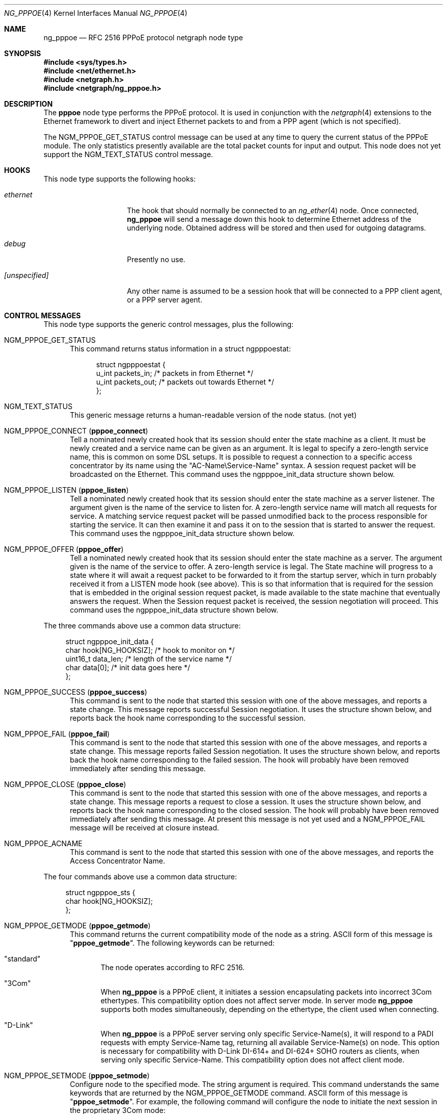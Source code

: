 .\" Copyright (c) 1996-1999 Whistle Communications, Inc.
.\" All rights reserved.
.\"
.\" Subject to the following obligations and disclaimer of warranty, use and
.\" redistribution of this software, in source or object code forms, with or
.\" without modifications are expressly permitted by Whistle Communications;
.\" provided, however, that:
.\" 1. Any and all reproductions of the source or object code must include the
.\"    copyright notice above and the following disclaimer of warranties; and
.\" 2. No rights are granted, in any manner or form, to use Whistle
.\"    Communications, Inc. trademarks, including the mark "WHISTLE
.\"    COMMUNICATIONS" on advertising, endorsements, or otherwise except as
.\"    such appears in the above copyright notice or in the software.
.\"
.\" THIS SOFTWARE IS BEING PROVIDED BY WHISTLE COMMUNICATIONS "AS IS", AND
.\" TO THE MAXIMUM EXTENT PERMITTED BY LAW, WHISTLE COMMUNICATIONS MAKES NO
.\" REPRESENTATIONS OR WARRANTIES, EXPRESS OR IMPLIED, REGARDING THIS SOFTWARE,
.\" INCLUDING WITHOUT LIMITATION, ANY AND ALL IMPLIED WARRANTIES OF
.\" MERCHANTABILITY, FITNESS FOR A PARTICULAR PURPOSE, OR NON-INFRINGEMENT.
.\" WHISTLE COMMUNICATIONS DOES NOT WARRANT, GUARANTEE, OR MAKE ANY
.\" REPRESENTATIONS REGARDING THE USE OF, OR THE RESULTS OF THE USE OF THIS
.\" SOFTWARE IN TERMS OF ITS CORRECTNESS, ACCURACY, RELIABILITY OR OTHERWISE.
.\" IN NO EVENT SHALL WHISTLE COMMUNICATIONS BE LIABLE FOR ANY DAMAGES
.\" RESULTING FROM OR ARISING OUT OF ANY USE OF THIS SOFTWARE, INCLUDING
.\" WITHOUT LIMITATION, ANY DIRECT, INDIRECT, INCIDENTAL, SPECIAL, EXEMPLARY,
.\" PUNITIVE, OR CONSEQUENTIAL DAMAGES, PROCUREMENT OF SUBSTITUTE GOODS OR
.\" SERVICES, LOSS OF USE, DATA OR PROFITS, HOWEVER CAUSED AND UNDER ANY
.\" THEORY OF LIABILITY, WHETHER IN CONTRACT, STRICT LIABILITY, OR TORT
.\" (INCLUDING NEGLIGENCE OR OTHERWISE) ARISING IN ANY WAY OUT OF THE USE OF
.\" THIS SOFTWARE, EVEN IF WHISTLE COMMUNICATIONS IS ADVISED OF THE POSSIBILITY
.\" OF SUCH DAMAGE.
.\"
.\" Author: Archie Cobbs <archie@FreeBSD.org>
.\"
.\" $FreeBSD$
.\" $Whistle: ng_pppoe.8,v 1.1 1999/01/25 23:46:27 archie Exp $
.\"
.Dd September 15, 2015
.Dt NG_PPPOE 4
.Os
.Sh NAME
.Nm ng_pppoe
.Nd RFC 2516 PPPoE protocol netgraph node type
.Sh SYNOPSIS
.In sys/types.h
.In net/ethernet.h
.In netgraph.h
.In netgraph/ng_pppoe.h
.Sh DESCRIPTION
The
.Nm pppoe
node type performs the PPPoE protocol.
It is used in conjunction with the
.Xr netgraph 4
extensions to the Ethernet framework to divert and inject Ethernet packets
to and from a PPP agent (which is not specified).
.Pp
The
.Dv NGM_PPPOE_GET_STATUS
control message can be used at any time to query the current status
of the PPPoE module.
The only statistics presently available are the
total packet counts for input and output.
This node does not yet support
the
.Dv NGM_TEXT_STATUS
control message.
.Sh HOOKS
This node type supports the following hooks:
.Bl -tag -width ".Va [unspecified]"
.It Va ethernet
The hook that should normally be connected to an
.Xr ng_ether 4
node.
Once connected,
.Nm
will send a message down this hook to determine Ethernet address of
the underlying node.
Obtained address will be stored and then used for outgoing datagrams.
.It Va debug
Presently no use.
.It Va [unspecified]
Any other name is assumed to be a session hook that will be connected to
a PPP client agent, or a PPP server agent.
.El
.Sh CONTROL MESSAGES
This node type supports the generic control messages, plus the following:
.Bl -tag -width 3n
.It Dv NGM_PPPOE_GET_STATUS
This command returns status information in a
.Dv "struct ngpppoestat" :
.Bd -literal -offset 4n
struct ngpppoestat {
    u_int   packets_in;     /* packets in from Ethernet */
    u_int   packets_out;    /* packets out towards Ethernet */
};
.Ed
.It Dv NGM_TEXT_STATUS
This generic message returns a human-readable version of the node status.
(not yet)
.It Dv NGM_PPPOE_CONNECT Pq Ic pppoe_connect
Tell a nominated newly created hook that its session should enter
the state machine as a client.
It must be newly created and a service name can be given as an argument.
It is legal to specify a zero-length service name, this is common
on some DSL setups.
It is possible to request a connection to a specific
access concentrator by its name using the "AC-Name\\Service-Name" syntax.
A session request packet will be broadcasted on the Ethernet.
This command uses the
.Dv ngpppoe_init_data
structure shown below.
.It Dv NGM_PPPOE_LISTEN Pq Ic pppoe_listen
Tell a nominated newly created hook that its session should enter
the state machine as a server listener.
The argument
given is the name of the service to listen for.
A zero-length service name will match all requests for service.
A matching service request
packet will be passed unmodified back to the process responsible
for starting the service.
It can then examine it and pass it on to
the session that is started to answer the request.
This command uses the
.Dv ngpppoe_init_data
structure shown below.
.It Dv NGM_PPPOE_OFFER Pq Ic pppoe_offer
Tell a nominated newly created hook that its session should enter
the state machine as a server.
The argument given is the name of the service to offer.
A zero-length service
is legal.
The State machine will progress to a state where it will await
a request packet to be forwarded to it from the startup server,
which in turn probably received it from a LISTEN mode hook (see above).
This is so
that information that is required for the session that is embedded in
the original session request packet, is made available to the state machine
that eventually answers the request.
When the Session request packet is
received, the session negotiation will proceed.
This command uses the
.Dv ngpppoe_init_data
structure shown below.
.El
.Pp
The three commands above use a common data structure:
.Bd -literal -offset 4n
struct ngpppoe_init_data {
    char       hook[NG_HOOKSIZ];       /* hook to monitor on */
    uint16_t   data_len;               /* length of the service name */
    char       data[0];                /* init data goes here */
};
.Ed
.Bl -tag -width 3n
.It Dv NGM_PPPOE_SUCCESS Pq Ic pppoe_success
This command is sent to the node that started this session with one of the
above messages, and reports a state change.
This message reports successful Session negotiation.
It uses the structure shown below, and
reports back the hook name corresponding to the successful session.
.It Dv NGM_PPPOE_FAIL Pq Ic pppoe_fail
This command is sent to the node that started this session with one of the
above messages, and reports a state change.
This message reports failed Session negotiation.
It uses the structure shown below, and
reports back the hook name corresponding to the failed session.
The hook will probably have been removed immediately after sending this
message.
.It Dv NGM_PPPOE_CLOSE Pq Ic pppoe_close
This command is sent to the node that started this session with one of the
above messages, and reports a state change.
This message reports a request to close a session.
It uses the structure shown below, and
reports back the hook name corresponding to the closed session.
The hook will probably have been removed immediately after sending this
message.
At present this message is not yet used and a
.Dv NGM_PPPOE_FAIL
message
will be received at closure instead.
.It Dv NGM_PPPOE_ACNAME
This command is sent to the node that started this session with one of the
above messages, and reports the Access Concentrator Name.
.El
.Pp
The four commands above use a common data structure:
.Bd -literal -offset 4n
struct ngpppoe_sts {
    char    hook[NG_HOOKSIZ];
};
.Ed
.Bl -tag -width 3n
.It Dv NGM_PPPOE_GETMODE Pq Ic pppoe_getmode
This command returns the current compatibility mode of the node
as a string.
.Tn ASCII
form of this message is
.Qq Li pppoe_getmode .
The following keywords can be returned:
.Bl -tag -width 3n
.It Qq standard
The node operates according to RFC 2516.
.It Qq 3Com
When
.Nm
is a PPPoE client, it initiates a session encapsulating packets into
incorrect 3Com ethertypes.
This compatibility option does not affect server mode.
In server mode
.Nm
supports both modes simultaneously, depending on the ethertype, the
client used when connecting.
.It Qq D-Link
When
.Nm
is a PPPoE server serving only specific Service-Name(s), it will respond
to a PADI requests with empty Service-Name tag, returning all available
Service-Name(s) on node.
This option is necessary for compatibility with D-Link DI-614+ and DI-624+
SOHO routers as clients, when serving only specific Service-Name.
This compatibility option does not affect client mode.
.El
.It Dv NGM_PPPOE_SETMODE Pq Ic pppoe_setmode
Configure node to the specified mode.
The string argument is required.
This command understands the same keywords that are returned by the
.Dv NGM_PPPOE_GETMODE
command.
.Tn ASCII
form of this message is
.Qq Li pppoe_setmode .
For example, the following command will configure the node to initiate
the next session in the proprietary 3Com mode:
.Bd -literal -offset indent
ngctl msg fxp0:orphans pppoe_setmode '"3Com"'
.Ed
.It Dv NGM_PPPOE_SETENADDR Pq Ic setenaddr
Set the node Ethernet address for outgoing datagrams.
This message is important when a node has failed to obtain an Ethernet
address from its peer on the
.Dv ethernet
hook, or when user wants to override this address with another one.
.Tn ASCII
form of this message is
.Qq Li setenaddr .
.It Dv NGM_PPPOE_SETMAXP Pq Ic setmaxp
Set the node PPP-Max-Payload value as described in RFC 4638.
This message applies only to a client configuration.
.Tn ASCII
form of this message is
.Qq Li setmaxp .
.Pp
Data structure returned to client is:
.Bd -literal -offset 4n
struct ngpppoe_maxp {
    char     hook[NG_HOOKSIZ];
    uint16_t data;
};
.Ed
.El
.Sh SHUTDOWN
This node shuts down upon receipt of a
.Dv NGM_SHUTDOWN
control message, when all session have been disconnected or when the
.Dv ethernet
hook is disconnected.
.Sh EXAMPLES
The following code uses
.Dv libnetgraph
to set up a
.Nm
node and connect it to both a socket node and an Ethernet node.
It can handle the case of when a
.Nm
node is already attached to the Ethernet.
It then starts a client session.
.Bd -literal
#include <stdio.h>
#include <stdlib.h>
#include <string.h>
#include <ctype.h>
#include <unistd.h>
#include <sysexits.h>
#include <errno.h>
#include <err.h>

#include <sys/types.h>
#include <sys/socket.h>
#include <sys/select.h>
#include <net/ethernet.h>

#include <netgraph.h>
#include <netgraph/ng_ether.h>
#include <netgraph/ng_pppoe.h>
#include <netgraph/ng_socket.h>
static int setup(char *ethername, char *service, char *sessname,
				int *dfd, int *cfd);

int
main()
{
	int  fd1, fd2;
	setup("xl0", NULL, "fred", &fd1, &fd2);
	sleep (30);
}

static int
setup(char *ethername, char *service, char *sessname,
			int *dfd, int *cfd)
{
	struct ngm_connect ngc;	/* connect */
	struct ngm_mkpeer mkp;	/* mkpeer */
	/******** nodeinfo stuff **********/
	u_char          rbuf[2 * 1024];
	struct ng_mesg *const resp = (struct ng_mesg *) rbuf;
	struct hooklist *const hlist
			= (struct hooklist *) resp->data;
	struct nodeinfo *const ninfo = &hlist->nodeinfo;
	int             ch, no_hooks = 0;
	struct linkinfo *link;
	struct nodeinfo *peer;
	/****message to connect PPPoE session*****/
	struct {
		struct ngpppoe_init_data idata;
		char            service[100];
	}               message;
	/********tracking our little graph ********/
	char            path[100];
	char            source_ID[NG_NODESIZ];
	char            pppoe_node_name[100];
	int             k;

	/*
	 * Create the data and control sockets
	 */
	if (NgMkSockNode(NULL, cfd, dfd) < 0) {
		return (errno);
	}
	/*
	 * find the ether node of the name requested by asking it for
	 * it's inquiry information.
	 */
	if (strlen(ethername) > 16)
		return (EINVAL);
	sprintf(path, "%s:", ethername);
	if (NgSendMsg(*cfd, path, NGM_GENERIC_COOKIE,
		      NGM_LISTHOOKS, NULL, 0) < 0) {
		return (errno);
	}
	/*
	 * the command was accepted so it exists. Await the reply (It's
	 * almost certainly already waiting).
	 */
	if (NgRecvMsg(*cfd, resp, sizeof(rbuf), NULL) < 0) {
		return (errno);
	}
	/**
	 * The following is available about the node:
	 * ninfo->name		(string)
	 * ninfo->type		(string)
	 * ninfo->id		(uint32_t)
	 * ninfo->hooks		(uint32_t) (count of hooks)
	 * check it is the correct type. and get it's ID for use
	 * with mkpeer later.
	 */
	if (strncmp(ninfo->type, NG_ETHER_NODE_TYPE,
		    strlen(NG_ETHER_NODE_TYPE)) != 0) {
		return (EPROTOTYPE);
	}
	sprintf(source_ID, "[%08x]:", ninfo->id);

	/*
	 * look for a hook already attached.
	 */
	for (k = 0; k < ninfo->hooks; k++) {
		/**
		 * The following are available about each hook.
		 * link->ourhook	(string)
		 * link->peerhook	(string)
		 * peer->name		(string)
		 * peer->type		(string)
		 * peer->id		(uint32_t)
		 * peer->hooks		(uint32_t)
		 */
		link = &hlist->link[k];
		peer = &hlist->link[k].nodeinfo;

		/* Ignore debug hooks */
		if (strcmp("debug", link->ourhook) == 0)
			continue;

		/* If the orphans hook is attached, use that */
		if (strcmp(NG_ETHER_HOOK_ORPHAN,
		    link->ourhook) == 0) {
			break;
		}
		/* the other option is the 'divert' hook */
		if (strcmp("NG_ETHER_HOOK_DIVERT",
		    link->ourhook) == 0) {
			break;
		}
	}

	/*
	 * See if we found a hook there.
	 */
	if (k < ninfo->hooks) {
		if (strcmp(peer->type, NG_PPPOE_NODE_TYPE) == 0) {
			/*
			 * If it's a type PPPoE, we skip making one
			 * ourself, but we continue, using
			 * the existing one.
			 */
			sprintf(pppoe_node_name, "[%08x]:", peer->id);
		} else {
			/*
			 * There is already someone hogging the data,
			 * return an error. Some day we'll try
			 * daisy-chaining..
			 */
			return (EBUSY);
		}
	} else {

		/*
		 * Try make a node of type PPPoE against node "ID"
		 * On hook NG_ETHER_HOOK_ORPHAN.
		 */
		snprintf(mkp.type, sizeof(mkp.type),
			 "%s", NG_PPPOE_NODE_TYPE);
		snprintf(mkp.ourhook, sizeof(mkp.ourhook),
			 "%s", NG_ETHER_HOOK_ORPHAN);
		snprintf(mkp.peerhook, sizeof(mkp.peerhook),
			 "%s", NG_PPPOE_HOOK_ETHERNET);
		/* Send message */
		if (NgSendMsg(*cfd, source_ID, NGM_GENERIC_COOKIE,
			      NGM_MKPEER, &mkp, sizeof(mkp)) < 0) {
			return (errno);
		}
		/*
		 * Work out a name for the new node.
		 */
		sprintf(pppoe_node_name, "%s:%s",
			source_ID, NG_ETHER_HOOK_ORPHAN);
	}
	/*
	 * We now have a PPPoE node attached to the Ethernet
	 * card. The Ethernet is addressed as ethername: The PPPoE
	 * node is addressed as pppoe_node_name: attach to it.
	 * Connect socket node to specified node Use the same hook
	 * name on both ends of the link.
	 */
	snprintf(ngc.path, sizeof(ngc.path), "%s", pppoe_node_name);
	snprintf(ngc.ourhook, sizeof(ngc.ourhook), "%s", sessname);
	snprintf(ngc.peerhook, sizeof(ngc.peerhook), "%s", sessname);

	if (NgSendMsg(*cfd, ".:", NGM_GENERIC_COOKIE,
		      NGM_CONNECT, &ngc, sizeof(ngc)) < 0) {
		return (errno);
	}

#ifdef	NONSTANDARD
	/*
	 * In some cases we are speaking to 3Com hardware, so
	 * configure node to non-standard mode.
	 */
	if (NgSendMsg(*cfd, ngc.path, NGM_PPPOE_COOKIE,
			NGM_PPPOE_SETMODE, NG_PPPOE_NONSTANDARD,
			strlen(NG_PPPOE_NONSTANDARD) + 1) == -1) {
		return (errno);
	}
#endif

	/*
	 * Send it a message telling it to start up.
	 */
	bzero(&message, sizeof(message));
	snprintf(message.idata.hook, sizeof(message.idata.hook),
				"%s", sessname);
	if (service == NULL) {
		message.idata.data_len = 0;
	} else {
		snprintf(message.idata.data,
			 sizeof(message.idata.data), "%s", service);
		message.idata.data_len = strlen(service);
	}
	/* Tell session/hook to start up as a client */
	if (NgSendMsg(*cfd, ngc.path,
		      NGM_PPPOE_COOKIE, NGM_PPPOE_CONNECT, &message.idata,
		      sizeof(message.idata) + message.idata.data_len) < 0) {
		return (errno);
	}
	return (0);
}
.Ed
.Sh SEE ALSO
.Xr netgraph 3 ,
.Xr netgraph 4 ,
.Xr ng_ether 4 ,
.Xr ng_ppp 4 ,
.Xr ng_socket 4 ,
.Xr ngctl 8 ,
.Xr ppp 8
.Rs
.%A L. Mamakos
.%A K. Lidl
.%A J. Evarts
.%A D. Carrel
.%A D. Simone
.%A R. Wheeler
.%T "A Method for transmitting PPP over Ethernet (PPPoE)"
.%O RFC 2516
.Re
.Sh HISTORY
The
.Nm
node type was implemented in
.Fx 4.0 .
.Sh AUTHORS
.An Julian Elischer Aq julian@FreeBSD.org
